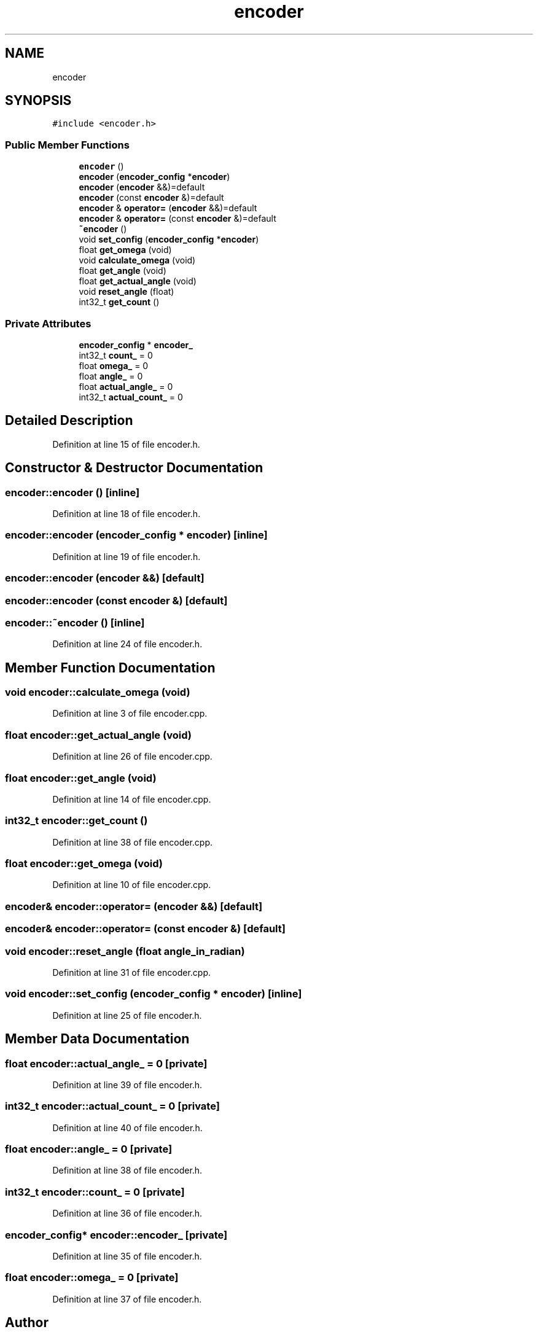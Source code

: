 .TH "encoder" 3 "Sun May 12 2019" "ROBOCON_2019_HORSE" \" -*- nroff -*-
.ad l
.nh
.SH NAME
encoder
.SH SYNOPSIS
.br
.PP
.PP
\fC#include <encoder\&.h>\fP
.SS "Public Member Functions"

.in +1c
.ti -1c
.RI "\fBencoder\fP ()"
.br
.ti -1c
.RI "\fBencoder\fP (\fBencoder_config\fP *\fBencoder\fP)"
.br
.ti -1c
.RI "\fBencoder\fP (\fBencoder\fP &&)=default"
.br
.ti -1c
.RI "\fBencoder\fP (const \fBencoder\fP &)=default"
.br
.ti -1c
.RI "\fBencoder\fP & \fBoperator=\fP (\fBencoder\fP &&)=default"
.br
.ti -1c
.RI "\fBencoder\fP & \fBoperator=\fP (const \fBencoder\fP &)=default"
.br
.ti -1c
.RI "\fB~encoder\fP ()"
.br
.ti -1c
.RI "void \fBset_config\fP (\fBencoder_config\fP *\fBencoder\fP)"
.br
.ti -1c
.RI "float \fBget_omega\fP (void)"
.br
.ti -1c
.RI "void \fBcalculate_omega\fP (void)"
.br
.ti -1c
.RI "float \fBget_angle\fP (void)"
.br
.ti -1c
.RI "float \fBget_actual_angle\fP (void)"
.br
.ti -1c
.RI "void \fBreset_angle\fP (float)"
.br
.ti -1c
.RI "int32_t \fBget_count\fP ()"
.br
.in -1c
.SS "Private Attributes"

.in +1c
.ti -1c
.RI "\fBencoder_config\fP * \fBencoder_\fP"
.br
.ti -1c
.RI "int32_t \fBcount_\fP = 0"
.br
.ti -1c
.RI "float \fBomega_\fP = 0"
.br
.ti -1c
.RI "float \fBangle_\fP = 0"
.br
.ti -1c
.RI "float \fBactual_angle_\fP = 0"
.br
.ti -1c
.RI "int32_t \fBactual_count_\fP = 0"
.br
.in -1c
.SH "Detailed Description"
.PP 
Definition at line 15 of file encoder\&.h\&.
.SH "Constructor & Destructor Documentation"
.PP 
.SS "encoder::encoder ()\fC [inline]\fP"

.PP
Definition at line 18 of file encoder\&.h\&.
.SS "encoder::encoder (\fBencoder_config\fP * encoder)\fC [inline]\fP"

.PP
Definition at line 19 of file encoder\&.h\&.
.SS "encoder::encoder (\fBencoder\fP &&)\fC [default]\fP"

.SS "encoder::encoder (const \fBencoder\fP &)\fC [default]\fP"

.SS "encoder::~encoder ()\fC [inline]\fP"

.PP
Definition at line 24 of file encoder\&.h\&.
.SH "Member Function Documentation"
.PP 
.SS "void encoder::calculate_omega (void)"

.PP
Definition at line 3 of file encoder\&.cpp\&.
.SS "float encoder::get_actual_angle (void)"

.PP
Definition at line 26 of file encoder\&.cpp\&.
.SS "float encoder::get_angle (void)"

.PP
Definition at line 14 of file encoder\&.cpp\&.
.SS "int32_t encoder::get_count ()"

.PP
Definition at line 38 of file encoder\&.cpp\&.
.SS "float encoder::get_omega (void)"

.PP
Definition at line 10 of file encoder\&.cpp\&.
.SS "\fBencoder\fP& encoder::operator= (\fBencoder\fP &&)\fC [default]\fP"

.SS "\fBencoder\fP& encoder::operator= (const \fBencoder\fP &)\fC [default]\fP"

.SS "void encoder::reset_angle (float angle_in_radian)"

.PP
Definition at line 31 of file encoder\&.cpp\&.
.SS "void encoder::set_config (\fBencoder_config\fP * encoder)\fC [inline]\fP"

.PP
Definition at line 25 of file encoder\&.h\&.
.SH "Member Data Documentation"
.PP 
.SS "float encoder::actual_angle_ = 0\fC [private]\fP"

.PP
Definition at line 39 of file encoder\&.h\&.
.SS "int32_t encoder::actual_count_ = 0\fC [private]\fP"

.PP
Definition at line 40 of file encoder\&.h\&.
.SS "float encoder::angle_ = 0\fC [private]\fP"

.PP
Definition at line 38 of file encoder\&.h\&.
.SS "int32_t encoder::count_ = 0\fC [private]\fP"

.PP
Definition at line 36 of file encoder\&.h\&.
.SS "\fBencoder_config\fP* encoder::encoder_\fC [private]\fP"

.PP
Definition at line 35 of file encoder\&.h\&.
.SS "float encoder::omega_ = 0\fC [private]\fP"

.PP
Definition at line 37 of file encoder\&.h\&.

.SH "Author"
.PP 
Generated automatically by Doxygen for ROBOCON_2019_HORSE from the source code\&.
